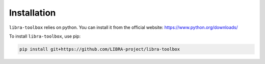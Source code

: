 Installation
============

``libra-toolbox`` relies on python. You can install it from the official website: https://www.python.org/downloads/

To install ``libra-toolbox``, use pip:

.. code-block:: bash

   pip install git+https://github.com/LIBRA-project/libra-toolbox

